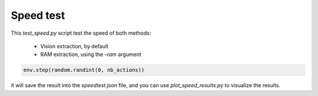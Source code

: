 Speed test
==========

This `test_speed.py` script test the speed of both methods:

 * Vision extraction, by default
 * RAM extraction, using the `-ram` argument

.. code-block:: python

    env.step(random.randint(0, nb_actions))

it will save the result into the `speedtest.json` file, and you can use `plot_speed_results.py` to visualize the results.